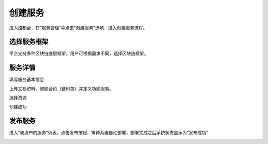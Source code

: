 创建服务
=======

进入控制台，在“服务管理”中点击“创建服务”选项，进入创建服务流程。

选择服务框架
_________

平台支持多种区块链底层框架，用户可根据需求不同，选择区块链框架。

.. image:: ../img/31.png

服务详情
_______
填写服务基本信息


.. image:: ../img/32.png

上传文档资料、智能合约（链码包）并定义功能服务。



.. image:: ../img/33.png

选择资源


.. image:: ../img/36.png

创建成功

.. image:: ../img/34.png

发布服务
________

进入“我发布的服务”列表，点击发布按钮，等待系统自动部署，部署完成之后系统状态显示为“发布成功”

.. image:: ../img/35.png
